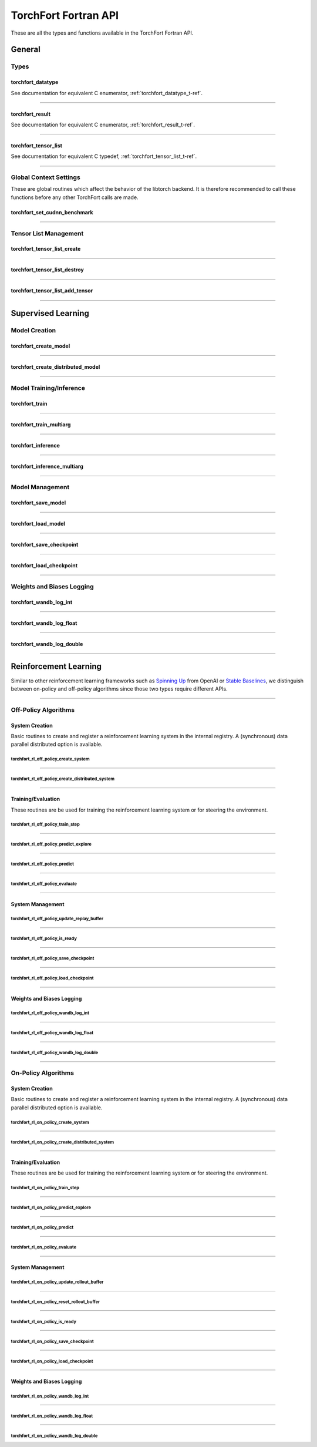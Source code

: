 .. _torchfort_api_f-ref:

#####################
TorchFort Fortran API
#####################

These are all the types and functions available in the TorchFort Fortran API.

********
General
********

Types
=====

.. _torchfort_datatype_t-f-ref:

torchfort_datatype
------------------
See documentation for equivalent C enumerator, :ref:`torchfort_datatype_t-ref`.

------

.. _torchfort_result_t-f-ref:

torchfort_result
----------------
See documentation for equivalent C enumerator, :ref:`torchfort_result_t-ref`.

------

.. _torchfort_tensor_list_t-f-ref:

torchfort_tensor_list
---------------------
See documentation for equivalent C typedef, :ref:`torchfort_tensor_list_t-ref`.

------

Global Context Settings
========================

These are global routines which affect the behavior of the libtorch backend. It is therefore recommended to call these functions before any other TorchFort calls are made. 

.. _torchfort_set_cudnn_benchmark-f-ref:

torchfort_set_cudnn_benchmark
-----------------------------
.. f:function :: torchfort_set_cudnn_benchmark(flag)

  Enables or disables cuDNN benchmark mode. See the `PyTorch documentation <https://pytorch.org/docs/stable/backends.html#torch.backends.cudnn.torch.backends.cudnn.benchmark>`_ for more details.
  
  :p logical flag[in]: A flag to enable (:code:`.true.`) or disable (:code:`.false.`) cuDNN kernel benchmarking.
  :r torchfort_result res: :code:`TORCHFORT_RESULT_SUCCESS` on success or error code on failure.

------

Tensor List Management
======================

.. _torchfort_tensor_list_create-f-ref:

torchfort_tensor_list_create
----------------------------
.. f:function :: torchfort_tensor_list_create(tensor_list)

   Creates a TorchFort tensor list.

  :p torchfort_tensor_list tensor_list[out]: An unintialized TorchFort tensor list.
  :r torchfort_result res: :code:`TORCHFORT_RESULT_SUCCESS` on success or error code on failure.

------

.. _torchfort_tensor_list_destroy-f-ref:

torchfort_tensor_list_destroy
-----------------------------
.. f:function :: torchfort_tensor_list_destroy(tensor_list)

   Destroys a TorchFort tensor list.

  :p torchfort_tensor_list tensor_list[in]: A TorchFort tensor list.
  :r torchfort_result res: :code:`TORCHFORT_RESULT_SUCCESS` on success or error code on failure.

------

.. _torchfort_tensor_list_add_tensor-f-ref:

torchfort_tensor_list_add_tensor
--------------------------------
.. f:function :: torchfort_tensor_list_add_tensor(tensor_list, data_arr)

  Adds a tensor to a TorchFort tensor list. Tensor data is added by reference, so changes to externally provided memory will modify tensors contained in the list.

  For this operation, :code:`T` can be one of :code:`real(real32)`, :code:`real(real64)`, :code:`integer(int32)`, :code:`integer(int64)`

  :p torchfort_tensor_list tensor_list[in]: A TorchFort tensor list.
  :p T(*) data_arr [in]: An array containing the tensor data.
  :r torchfort_result res: :code:`TORCHFORT_RESULT_SUCCESS` on success or error code on failure.

------

.. _torchfort_general_f-ref:

*******************
Supervised Learning
*******************

Model Creation
===================================

.. _torchfort_create_model-f-ref:

torchfort_create_model
----------------------

.. f:function:: torchfort_create_model(name, config_fname, device)

  Creates a model from a provided configuration file.

  :p character(:) handle [in]: A name to assign to the created model instance to use as a key for other TorchFort routines.
  :p character(:) config_fname [in]: The filesystem path to the user-defined model configuration file to use.
  :p integer device [in]: Which device to place and run the model on. For ``TORCHFORT_DEVICE_CPU`` (-1), model will be placed on CPU. For values >= 0, model will be placed on GPU with index corresponding to value.
  :r torchfort_result res: :code:`TORCHFORT_RESULT_SUCCESS` on success or error code on failure.
  
------

.. _torchfort_create_distributed_model-f-ref:

torchfort_create_distributed_model
----------------------------------

.. f:function:: torchfort_create_distributed_model(name, config_fname, mpi_comm, device)

  Creates a distributed data-parallel model from a provided configuration file.

  :p character(:) handle [in]: A name to assign to the created model instance to use as a key for other TorchFort routines.
  :p character(:) config_fname [in]: The filesystem path to the user-defined configuration file to use.
  :p integer mpi_comm [in]: MPI communicator to use to initialize NCCL communication library for data-parallel communication.
  :p integer device [in]: Which device to place and run the model on. For ``TORCHFORT_DEVICE_CPU`` (-1), model will be placed on CPU. For values >= 0, model will be placed on GPU with index corresponding to value.
  :r torchfort_result res: :code:`TORCHFORT_RESULT_SUCCESS` on success or error code on failure.

------

Model Training/Inference
===================================

.. _torchfort_train-f-ref:

torchfort_train
---------------

.. f:function:: torchfort_train(mname, input, label, loss_val, stream)

  Runs a training iteration of a model instance using provided input and label data.
  
  For this operation, :code:`T` can be one of :code:`real(real32)`, :code:`real(real64)`
  
  :p character(:) mname [in]: The key of the model instance.
  :p T(*) input [in]: An array containing the input data. The last array dimension should be the batch dimension, the other dimensions are the feature dimensions.
  :p T(*) label [in]: An array containing the label data. The last array dimension should be the batch dimension. :code:`label` does not need to be of the same shape as :code:`input` but the batch dimension should match. Additionally, :code:`label` should be of the same rank as `input`.
  :p T loss_val [out]: A variable that will hold the loss value computed during the training iteration.
  :p integer(int64) stream[in,optional]: CUDA stream to enqueue the operation. This argument is ignored if the model is on the CPU.
  :r torchfort_result res: :code:`TORCHFORT_RESULT_SUCCESS` on success or error code on failure.
  
------

.. _torchfort_train_multiarg-f-ref:

torchfort_train_multiarg
------------------------

.. f:function:: torchfort_train(mname, inputs, labels, loss_val, extra_loss_args, stream)

  Runs a training iteration of a model instance using provided input and label tensor lists.

  :p character(:) mname [in]: The key of the model instance.
  :p torchfort_tensor_list inputs [in]: A tensor list of input tensors.
  :p torchfort_tensor_list labels [in]: A tensor list of label tensors.
  :p real(real32) loss_val [out]: A single precision scalar that will hold the loss value computed during the training iteration.
  :p torchfort_tensor_list extra_loss_args [in,optional]: A tensor list of additional tensors to pass into loss computation. 
  :p integer(int64) stream[in,optional]: CUDA stream to enqueue the operation. This argument is ignored if the model is on the CPU.
  :r torchfort_result res: :code:`TORCHFORT_RESULT_SUCCESS` on success or error code on failure.

------

.. _torchfort_inference-f-ref:

torchfort_inference
-------------------

.. f:function:: torchfort_inference(mname, input, output, stream)

   Runs inference on a model using provided input data.
   
   For this operation, :code:`T` can be one of :code:`real(real32)`, :code:`real(real64)`
   
   :p character(:) mname [in]: The key of the model instance.
   :p T(*) input [in]: An array containing the input data. The last array dimension should be the batch dimension, the other dimensions are the feature dimensions.
   :p T(*) output [out]: An array which will hold the output of the model. The last array dimension should be the batch dimension. :code:`output` does not need to be of the same shape as :code:`input` but the batch dimension should match. Additionally, :code:`output` should be of the same rank as `input`. 
   :p integer(int64) stream[in,optional]: CUDA stream to enqueue the operation. This argument is ignored if the model is on the CPU.
   :r torchfort_result res: :code:`TORCHFORT_RESULT_SUCCESS` on success or error code on failure.
   
------

.. _torchfort_inference_multiarg-f-ref:

torchfort_inference_multiarg
----------------------------

.. f:function:: torchfort_inference_multiarg(mname, inputs, outputs, stream)

   Runs inference on a model using provided input data tensor list.

   :p character(:) mname [in]: The key of the model instance.
   :p torchfort_tensor_list inputs [in]: A tensor list of input tensors.
   :p torchfort_tensor_list outputs [inout]: A tensor list of output tensors.
   :p integer(int64) stream[in,optional]: CUDA stream to enqueue the operation. This argument is ignored if the model is on the CPU.
   :r torchfort_result res: :code:`TORCHFORT_RESULT_SUCCESS` on success or error code on failure.

------

Model Management
================

.. _torchfort_save_model-f-ref:

torchfort_save_model
--------------------

.. f:function:: torchfort_save_model(mname, fname)

  Saves a model to file.
  
  :p character(:) mname [in]: The name of model instance to save, as defined during model creation.
  :p character(:) fname [in]: The filename to save the model weights to.
  :r torchfort_result res: :code:`TORCHFORT_RESULT_SUCCESS` on success or error code on failure.

------

.. _torchfort_load_model-f-ref:

torchfort_load_model
--------------------

.. f:function:: torchfort_load_model(mname, fname)

  Loads a model from a file.
  
  :p character(:) mname [in]: The name of model instance to load the model weights to, as defined during model creation.
  :p character(:) fname [in]: The filename to load the model weights from.
  :r torchfort_result res: :code:`TORCHFORT_RESULT_SUCCESS` on success or error code on failure.

------

.. _torchfort_save_checkpoint-f-ref:

torchfort_save_checkpoint
-------------------------

.. f:function:: torchfort_save_checkpoint(mname, checkpoint_dir)

  Saves a training checkpoint to a directory. In contrast to :code:`torchfort_save_model`, this function saves additional state to restart training, like the optimizer states and learning rate schedule progress.
  
  :p character(:) mname [in]: The name of model instance to save, as defined during model creation.
  :p character(:) checkpoint_dir [in]: A writeable filesystem path to a directory to save the checkpoint data to.
  :r torchfort_result res: :code:`TORCHFORT_RESULT_SUCCESS` on success or error code on failure.

------

.. _torchfort_load_checkpoint-f-ref:

torchfort_load_checkpoint
-------------------------

.. f:function:: torchfort_load_checkpoint(mname, checkpoint_dir)

  Loads a training checkpoint from a directory. In contrast to :code:`torchfort_load_model`, this function loads additional state to restart training, like the optimizer states and learning rate schedule progress.
  
  :p character(:) mname [in]: The name of model instance to load checkpoint data into, as defined during model creation.
  :p character(:) checkpoint_dir [in]: A readable filesystem path to a directory to load the checkpoint data from.
  :r torchfort_result res: :code:`TORCHFORT_RESULT_SUCCESS` on success or error code on failure.
  
------

Weights and Biases Logging
==========================

.. _torchfort_wandb_log_int-f-ref:

torchfort_wandb_log_int
-----------------------

.. f:function:: torchfort_wandb_log_int(mname, metric_name, step, val)
   
   Write an integer value to a Weights and Bias log. Use the :code:`_float` and :code:`_double` variants to write :code:`real32` and :code:`real64` values respectively. 
   
   :p character(:) mname [in]: The name of model instance to associate this metric value with, as defined during model creation.
   :p character(:) metric_name [in]: Metric label.
   :p integer step [in]: Training/inference step to associate with metric value.
   :p integer val [in]: Metric value to log.
   :r torchfort_result res: :code:`TORCHFORT_RESULT_SUCCESS` on success or error code on failure.

------

.. _torchfort_wandb_log_float-f-ref:

torchfort_wandb_log_float
-------------------------

.. f:function:: torchfort_wandb_log_float(mname, metric_name, step, val)

------

.. _torchfort_wandb_log_double-f-ref:

torchfort_wandb_log_double
--------------------------

.. f:function:: torchfort_wandb_log_double(mname, metric_name, step, val)

------

.. _torchfort_rl_f-ref:

**********************
Reinforcement Learning
**********************

Similar to other reinforcement learning frameworks such as `Spinning Up <https://spinningup.openai.com/en/latest/>`_ 
from OpenAI or `Stable Baselines <https://stable-baselines3.readthedocs.io/en/master/>`_, 
we distinguish between on-policy and off-policy algorithms since those two types require different APIs.

------

.. _torchfort_rl_off_policy_f-ref:

Off-Policy Algorithms
=====================

System Creation
-----------------------------------

Basic routines to create and register a reinforcement learning system in the internal registry. A (synchronous) data parallel distributed option is available.

.. _torchfort_rl_off_policy_create_system-f-ref:

torchfort_rl_off_policy_create_system
^^^^^^^^^^^^^^^^^^^^^^^^^^^^^^^^^^^^^

.. f:function:: torchfort_rl_off_policy_create_system(name, config_fname, model_device, rb_device)

  Creates an off-policy reinforcement learning training system instance from a provided configuration file.

  :p character(:) name [in]: A name to assign to the created training system instance to use as a key for other TorchFort routines.
  :p character(:) config_fname [in]: The filesystem path to the user-defined configuration file to use.
  :p integer model_device [in]: Which device to place and run the model on. For ``TORCHFORT_DEVICE_CPU`` (-1), model will be placed on CPU. For values >= 0, model will be placed on GPU with index corresponding to value.
  :p integer rb_device [in]: Which device to place and run the replay buffer on. For ``TORCHFORT_DEVICE_CPU`` (-1), replay buffer will be placed on CPU. For values >= 0, it will be placed on GPU with index corresponding to value.
  :r torchfort_result res: :code:`TORCHFORT_RESULT_SUCCESS` on success or error code on failure.
  
------

.. _torchfort_rl_off_policy_create_distributed_system-f-ref:

torchfort_rl_off_policy_create_distributed_system
^^^^^^^^^^^^^^^^^^^^^^^^^^^^^^^^^^^^^^^^^^^^^^^^^

.. f:function:: torchfort_rl_off_policy_create_distributed_system(name, config_fname, mpi_comm, model_device, rb_device)

  Creates a (synchronous) data-parallel off-policy reinforcement learning system instance from a provided configuration file.

  :p character(:) name [in]: A name to assign to the created training system instance to use as a key for other TorchFort routines.
  :p character(:) config_fname [in]: The filesystem path to the user-defined configuration file to use.
  :p integer mpi_comm [in]: MPI communicator to use to initialize NCCL communication library for data-parallel communication.
  :p integer model_device [in]: Which device to place and run the model on. For ``TORCHFORT_DEVICE_CPU`` (-1), model will be placed on CPU. For values >= 0, model will be placed on GPU with index corresponding to value.
  :p integer rb_device [in]: Which device to place the replay buffer on. For ``TORCHFORT_DEVICE_CPU`` (-1), replay buffer will be placed on CPU. For values >= 0, it will be placed on GPU with index corresponding to value.
  :r torchfort_result res: :code:`TORCHFORT_RESULT_SUCCESS` on success or error code on failure.
  
------

Training/Evaluation
-----------------------------------------

These routines are be used for training the reinforcement learning system or for steering the environment. 

.. _torchfort_rl_off_policy_train_step-f-ref:

torchfort_rl_off_policy_train_step
^^^^^^^^^^^^^^^^^^^^^^^^^^^^^^^^^^

.. f:function:: torchfort_rl_off_policy_train_step(name, p_loss_val, q_loss_val, stream)

  Runs a training iteration of an off-policy refinforcement learning instance and returns loss values for policy and value functions.
  This routine samples a batch of specified size from the replay buffer according to the buffers sampling procedure
  and performs a train step using this sample. The details of the training procedure are abstracted away from the user and depend on the 
  chosen system algorithm.
  For this operation, :code:`T` can be one of :code:`real(real32)`, :code:`real(real64)`
  
  :p character(:) name [in]: The name of system instance to use, as defined during system creation.
  :p T p_loss_val [out]: A single or double precision variable which will hold the policy loss value computed during the training iteration.
  :p T q_loss_val [out]: A single or double precision variable which will hold the critic loss value computed during the training iteration, averaged over all available critics (depends on the chosen algorithm).
  :p integer(int64) stream[in,optional]: CUDA stream to enqueue the operation. This argument is ignored if the model is on the CPU.
  :r torchfort_result res: :code:`TORCHFORT_RESULT_SUCCESS` on success or error code on failure.
  
------

.. _torchfort_rl_off_policy_predict_explore-f-ref:

torchfort_rl_off_policy_predict_explore
^^^^^^^^^^^^^^^^^^^^^^^^^^^^^^^^^^^^^^^

.. f:function:: torchfort_rl_off_policy_predict_explore(name, state, act, stream)

  Suggests an action based on the current state of the system and adds noise as specified by the coprresponding reinforcement learning system. 
  Depending on the reinforcement learning algorithm used, the prediction is performed by the main network (not the target network). In contrast to :code:`torchfort_rl_off_policy_predict`, this routine adds noise and thus is called explorative. The kind of noise is specified during system creation.
  
  For this operation, :code:`T` can be one of :code:`real(real32)`, :code:`real(real64)`
  
  :p character(:) name [in]: The name of system instance to use, as defined during system creation.
  :p T state [in]: Multi-dimensional array of size (..., :code:`batch_size`), depending on the dimensionality of the state space.
  :p T act [out]: Multi-dimensional array of size (..., :code:`batch_size`), depending on the dimensionality of the action space.
  :p integer(int64) stream[in,optional]: CUDA stream to enqueue the operation. This argument is ignored if the model is on the CPU.
  :r torchfort_result res: :code:`TORCHFORT_RESULT_SUCCESS` on success or error code on failure.

------

.. _torchfort_rl_off_policy_predict-f-ref:

torchfort_rl_off_policy_predict
^^^^^^^^^^^^^^^^^^^^^^^^^^^^^^^^^^^^^^^

.. f:function:: torchfort_rl_off_policy_predict(name, state, act, stream)

  Suggests an action based on the current state of the system. 
  Depending on the algorithm used, the prediction is performed by the target network. 
  In contrast to :code:`torchfort_rl_off_policy_predict_explore`, this routine does not add noise, which means it is exploitative.
  
  For this operation, :code:`T` can be one of :code:`real(real32)`, :code:`real(real64)`
  
  :p character(:) name [in]: The name of system instance to use, as defined during system creation.
  :p T state [in]: Multi-dimensional array of size (..., :code:`batch_size`), depending on the dimensionality of the state space.
  :p T act [out]: Multi-dimensional array of size (..., :code:`batch_size`), depending on the dimensionality of the action space.
  :p integer(int64) stream[in,optional]: CUDA stream to enqueue the operation. This argument is ignored if the model is on the CPU.
  :r torchfort_result res: :code:`TORCHFORT_RESULT_SUCCESS` on success or error code on failure.
  
------

.. _torchfort_rl_off_policy_evaluate-f-ref:

torchfort_rl_off_policy_evaluate
^^^^^^^^^^^^^^^^^^^^^^^^^^^^^^^^

.. f:function:: torchfort_rl_off_policy_evaluate(name, state, act, reward, stream)

  Predicts the future reward based on the current state and selected action.
  Depending on the learning algorithm, the routine queries the target critic networks for this. 
  The routine averages the predictions over all critics.
  
  For this operation, :code:`T` can be one of :code:`real(real32)`, :code:`real(real64)`
  
  :p character(:) name [in]: The name of system instance to use, as defined during system creation.
  :p T state [in]: Multi-dimensional array of size (..., :code:`batch_size`), depending on the dimensionality of the state space.
  :p T act [in]: Multi-dimensional array of size (..., :code:`batch_size`), depending on the dimensionality of the action space.
  :p T reward [out]: One-dimensional array of size (:code:`batch_size`) which will hold the predicted reward values.
  :p integer(int64) stream[in,optional]: CUDA stream to enqueue the operation. This argument is ignored if the model is on the CPU.
  :r torchfort_result res: :code:`TORCHFORT_RESULT_SUCCESS` on success or error code on failure.
 
------

System Management
-----------------

.. _torchfort_rl_off_policy_update_replay_buffer-f-ref:

torchfort_rl_off_policy_update_replay_buffer
^^^^^^^^^^^^^^^^^^^^^^^^^^^^^^^^^^^^^^^^^^^^

.. f:function:: torchfort_rl_off_policy_update_replay_buffer(name, state_old, act_old, state_new, reward, terminal, stream)
  
  Adds a new :math:`(s, a, s', r, d)` tuple to the replay buffer. Here :math:`s` (:code:`state_old`) is the state for which action :math:`a` (:code:`action_old`) was taken, leading to :math:`s'` (:code:`state_new`) and receiving reward :math:`r` (:code:`reward`). The terminal state flag :math:`d` (:code:`final_state`) specifies whether :math:`s'` is the final state in the episode.
  
  For this operation, :code:`T` can be one of :code:`real(real32)`, :code:`real(real64)`
  
  :p character(:) name [in]: The name of system instance to use, as defined during system creation.
  :p T state_old [in]: Multi-dimensional array of size of the state space.
  :p T act_old [in]: Multi-dimensional array of size of the action space.
  :p T state_new [in]: Multi-dimensional array of size of the state space.
  :p T reward [in]: Reward value.
  :p logical final_state [in]: Terminal flag.
  :p integer(int64) stream[in,optional]: CUDA stream to enqueue the operation. This argument is ignored if the model is on the CPU.
  :r torchfort_result res: :code:`TORCHFORT_RESULT_SUCCESS` on success or error code on failure.

------
 
.. _torchfort_rl_off_policy_is_ready-f-ref:
 
torchfort_rl_off_policy_is_ready
^^^^^^^^^^^^^^^^^^^^^^^^^^^^^^^^
 
.. f:function:: torchfort_rl_off_policy_is_ready(name, ready)
 
  Queries a reinforcement learning system for rediness to start training.
  A user should call this method before starting training to make sure the reinforcement learning system is ready.
  This ensures that the replay buffer is filled sufficiently with exploration data as specified during system creation. 
  
  :p character(:) name [in]: The name of system instance to use, as defined during system creation.
  :p logical ready [out]: Logical indicating if the system is ready for training.
  :r torchfort_result res: :code:`TORCHFORT_RESULT_SUCCESS` on success or error code on failure.

------

.. _torchfort_rl_off_policy_save_checkpoint-f-ref:
 
torchfort_rl_off_policy_save_checkpoint
^^^^^^^^^^^^^^^^^^^^^^^^^^^^^^^^^^^^^^^
 
.. f:function:: torchfort_rl_off_policy_save_checkpoint(name, checkpoint_dir)

  Saves a reinforcement learning training checkpoint to a directory. 
  This method saves all models (policies, critics, target models if available) together with their corresponding optimizer and LR scheduler.
  states. It also saves the state of the replay buffer, to allow for smooth restarts of reinforcement learning training processes.
  This function should be used in conjunction with :code:`torchfort_rl_off_policy_load_checkpoint`.
  
  :p character(:) name [in]: The name of system instance to use, as defined during system creation.
  :p character(:) checkpoint_dir [in]: A filesystem path to a directory to save the checkpoint data to.
  :r torchfort_result res: :code:`TORCHFORT_RESULT_SUCCESS` on success or error code on failure.
  
------

.. _torchfort_rl_off_policy_load_checkpoint-f-ref:
 
torchfort_rl_off_policy_load_checkpoint
^^^^^^^^^^^^^^^^^^^^^^^^^^^^^^^^^^^^^^^
 
.. f:function:: torchfort_rl_off_policy_load_checkpoint(name, checkpoint_dir)

  Restores a reinforcement learning system from a checkpoint. 
  This method restores all models (policies, critics, target models if available) together with their corresponding optimizer and LR scheduler
  states. It also fully restores the state of the replay buffer, but not the current RNG seed.
  This function should be used in conjunction with :code:`torchfort_rl_off_policy_save_checkpoint`.
  
  :p character(:) name [in]: The name of system instance to use, as defined during system creation.
  :p character(:) checkpoint_dir [in]: A filesystem path to a directory which contains the checkpoint data to load.
  :r torchfort_result res: :code:`TORCHFORT_RESULT_SUCCESS` on success or error code on failure.

------

Weights and Biases Logging
--------------------------

.. _torchfort_rl_off_policy_wandb_log_int-f-ref:

torchfort_rl_off_policy_wandb_log_int
^^^^^^^^^^^^^^^^^^^^^^^^^^^^^^^^^^^^^

.. f:function:: torchfort_rl_off_policy_wandb_log_int(mname, metric_name, step, val)
   
   Write an integer value to a Weights and Bias log. Use the :code:`_float` and :code:`_double` variants to write :code:`real32` and :code:`real64` values respectively. 
   
   :p character(:) mname [in]: The name of model instance to associate this metric value with, as defined during model creation.
   :p character(:) metric_name [in]: Metric label.
   :p integer step [in]: Training/inference step to associate with metric value.
   :p integer val [in]: Metric value to log.
   :r torchfort_result res: :code:`TORCHFORT_RESULT_SUCCESS` on success or error code on failure.

------

.. _torchfort_rl_off_policy_wandb_log_float-f-ref:

torchfort_rl_off_policy_wandb_log_float
^^^^^^^^^^^^^^^^^^^^^^^^^^^^^^^^^^^^^^^

.. f:function:: torchfort_rl_off_policy_wandb_log_float(mname, metric_name, step, val)

------

.. _torchfort_rl_off_policy_wandb_log_double-f-ref:

torchfort_rl_off_policy_wandb_log_double
^^^^^^^^^^^^^^^^^^^^^^^^^^^^^^^^^^^^^^^^

.. f:function:: torchfort_rl_off_policy_wandb_log_double(mname, metric_name, step, val)

------

.. _torchfort_rl_on_policy_f-ref:

On-Policy Algorithms
=====================

System Creation
-----------------------------------

Basic routines to create and register a reinforcement learning system in the internal registry. 
A (synchronous) data parallel distributed option is available.

.. _torchfort_rl_on_policy_create_system-f-ref:

torchfort_rl_on_policy_create_system
^^^^^^^^^^^^^^^^^^^^^^^^^^^^^^^^^^^^^

.. f:function:: torchfort_rl_on_policy_create_system(name, config_fname, model_device, rb_device)

  Creates an on-policy reinforcement learning training system instance from a provided configuration file.

  :p character(:) name [in]: A name to assign to the created training system instance to use as a key for other TorchFort routines.
  :p character(:) config_fname [in]: The filesystem path to the user-defined configuration file to use.
  :p integer model_device [in]: Which device to place and run the model on. For ``TORCHFORT_DEVICE_CPU`` (-1), model will be placed on CPU. For values >= 0, model will be placed on GPU with index corresponding to value.
  :p integer rb_device [in]: Which device to place the rollout buffer on. For ``TORCHFORT_DEVICE_CPU`` (-1), rollout buffer will be placed on CPU. For values >= 0, it will be placed on GPU with index corresponding to value.
  :r torchfort_result res: :code:`TORCHFORT_RESULT_SUCCESS` on success or error code on failure.
  
------

.. _torchfort_rl_on_policy_create_distributed_system-f-ref:

torchfort_rl_on_policy_create_distributed_system
^^^^^^^^^^^^^^^^^^^^^^^^^^^^^^^^^^^^^^^^^^^^^^^^^

.. f:function:: torchfort_rl_on_policy_create_distributed_system(name, config_fname, mpi_comm, model_device, rb_device)

  Creates a (synchronous) data-parallel on-policy reinforcement learning system instance from a provided configuration file.

  :p character(:) name [in]: A name to assign to the created training system instance to use as a key for other TorchFort routines.
  :p character(:) config_fname [in]: The filesystem path to the user-defined configuration file to use.
  :p integer mpi_comm [in]: MPI communicator to use to initialize NCCL communication library for data-parallel communication.
  :p integer model_device [in]: Which device to place and run the model on. For ``TORCHFORT_DEVICE_CPU`` (-1), model will be placed on CPU. For values >= 0, model will be placed on GPU with index corresponding to value.
  :p integer rb_device [in]: Which device to place the rollout buffer on. For ``TORCHFORT_DEVICE_CPU`` (-1), rollout buffer will be placed on CPU. For values >= 0, it will be placed on GPU with index corresponding to value.
  :r torchfort_result res: :code:`TORCHFORT_RESULT_SUCCESS` on success or error code on failure.
  
------

Training/Evaluation
-----------------------------------------

These routines are be used for training the reinforcement learning system or for steering the environment. 

.. _torchfort_rl_on_policy_train_step-f-ref:

torchfort_rl_on_policy_train_step
^^^^^^^^^^^^^^^^^^^^^^^^^^^^^^^^^^

.. f:function:: torchfort_rl_on_policy_train_step(name, p_loss_val, q_loss_val, stream)

  Runs a training iteration of an on-policy refinforcement learning instance and returns loss values for policy and value functions.
  This routine samples a batch of specified size from the rollout buffer according to the buffers sampling procedure
  and performs a train step using this sample. The details of the training procedure are abstracted away from the user and depend on the 
  chosen system algorithm. Note that the rollout buffer needs to be finalized or otherwise the train step will be skipped.
  For this operation, :code:`T` can be one of :code:`real(real32)`, :code:`real(real64)`
  
  :p character(:) name [in]: The name of system instance to use, as defined during system creation.
  :p T p_loss_val [out]: A single or double precision variable which will hold the policy loss value computed during the training iteration.
  :p T q_loss_val [out]: A single or double precision variable which will hold the critic loss value computed during the training iteration, averaged over all available critics (depends on the chosen algorithm).
  :p integer(int64) stream[in,optional]: CUDA stream to enqueue the operation. This argument is ignored if the model is on the CPU.
  :r torchfort_result res: :code:`TORCHFORT_RESULT_SUCCESS` on success or error code on failure.
  
------

.. _torchfort_rl_on_policy_predict_explore-f-ref:

torchfort_rl_on_policy_predict_explore
^^^^^^^^^^^^^^^^^^^^^^^^^^^^^^^^^^^^^^^

.. f:function:: torchfort_rl_on_policy_predict_explore(name, state, act, stream)

  Suggests an action based on the current state of the system and adds noise as specified by the coprresponding reinforcement learning system. 
  Depending on the reinforcement learning algorithm used, the prediction is performed by the main network (not the target network). In contrast to :code:`torchfort_rl_off_policy_predict`, this routine adds noise and thus is called explorative. The kind of noise is specified during system creation.
  
  For this operation, :code:`T` can be one of :code:`real(real32)`, :code:`real(real64)`
  
  :p character(:) name [in]: The name of system instance to use, as defined during system creation.
  :p T state [in]: Multi-dimensional array of size (..., :code:`batch_size`), depending on the dimensionality of the state space.
  :p T act [out]: Multi-dimensional array of size (..., :code:`batch_size`), depending on the dimensionality of the action space.
  :p integer(int64) stream[in,optional]: CUDA stream to enqueue the operation. This argument is ignored if the model is on the CPU.
  :r torchfort_result res: :code:`TORCHFORT_RESULT_SUCCESS` on success or error code on failure.

------

.. _torchfort_rl_on_policy_predict-f-ref:

torchfort_rl_on_policy_predict
^^^^^^^^^^^^^^^^^^^^^^^^^^^^^^^^^^^^^^^

.. f:function:: torchfort_rl_on_policy_predict(name, state, act, stream)

  Suggests an action based on the current state of the system. 
  Depending on the algorithm used, the prediction is performed by the target network. 
  In contrast to :code:`torchfort_rl_on_policy_predict_explore`, this routine does not add noise, which means it is exploitative.
  
  For this operation, :code:`T` can be one of :code:`real(real32)`, :code:`real(real64)`
  
  :p character(:) name [in]: The name of system instance to use, as defined during system creation.
  :p T state [in]: Multi-dimensional array of size (..., :code:`batch_size`), depending on the dimensionality of the state space.
  :p T act [out]: Multi-dimensional array of size (..., :code:`batch_size`), depending on the dimensionality of the action space.
  :p integer(int64) stream[in,optional]: CUDA stream to enqueue the operation. This argument is ignored if the model is on the CPU.
  :r torchfort_result res: :code:`TORCHFORT_RESULT_SUCCESS` on success or error code on failure.
  
------

.. _torchfort_rl_on_policy_evaluate-f-ref:

torchfort_rl_on_policy_evaluate
^^^^^^^^^^^^^^^^^^^^^^^^^^^^^^^^

.. f:function:: torchfort_rl_on_policy_evaluate(name, state, act, reward, stream)

  Predicts the future reward based on the current state and selected action.
  Depending on the learning algorithm, the routine queries the target critic networks for this. 
  The routine averages the predictions over all critics.
  
  For this operation, :code:`T` can be one of :code:`real(real32)`, :code:`real(real64)`
  
  :p character(:) name [in]: The name of system instance to use, as defined during system creation.
  :p T state [in]: Multi-dimensional array of size (..., :code:`batch_size`), depending on the dimensionality of the state space.
  :p T act [in]: Multi-dimensional array of size (..., :code:`batch_size`), depending on the dimensionality of the action space.
  :p T reward [out]: One-dimensional array of size (:code:`batch_size`) which will hold the predicted reward values.
  :p integer(int64) stream[in,optional]: CUDA stream to enqueue the operation. This argument is ignored if the model is on the CPU.
  :r torchfort_result res: :code:`TORCHFORT_RESULT_SUCCESS` on success or error code on failure.
 
------

System Management
-----------------

.. _torchfort_rl_on_policy_update_rollout_buffer-f-ref:

torchfort_rl_on_policy_update_rollout_buffer
^^^^^^^^^^^^^^^^^^^^^^^^^^^^^^^^^^^^^^^^^^^^

.. f:function:: torchfort_rl_on_policy_update_rollout_buffer(name, state_old, act_old, state_new, reward, terminal, stream)
  
  Adds a new :math:`(s, a, r, d)` tuple to the rollout buffer. Here :math:`s` (:code:`state`) is the state for which action :math:`a` (:code:`action`) was taken, leading to reward :math:`r` (:code:`reward`). The terminal state flag :math:`d` (:code:`terminal`) specifies whether the state is the final state in the episode.
  Note that value estimates :math:`q` as well was log-probabilities are also stored but the user does not need to pass those manually, , those values are computed internally from the current policy and stored with the other values.
  
  For this operation, :code:`T` can be one of :code:`real(real32)`, :code:`real(real64)`
  
  :p character(:) name [in]: The name of system instance to use, as defined during system creation.
  :p T state [in]: Multi-dimensional array of size of the state space.
  :p T act [in]: Multi-dimensional array of size of the action space.
  :p T reward [in]: Reward value.
  :p logical terminal [in]: Terminal flag.
  :p integer(int64) stream[in,optional]: CUDA stream to enqueue the operation. This argument is ignored if the model is on the CPU.
  :r torchfort_result res: :code:`TORCHFORT_RESULT_SUCCESS` on success or error code on failure.

------

.. _torchfort_rl_on_policy_reset_rollout_buffer-f-ref:
 
torchfort_rl_on_policy_reset_rollout_buffer
^^^^^^^^^^^^^^^^^^^^^^^^^^^^^^^^^^^^^^^^^^^
 
.. f:function:: torchfort_rl_on_policy_reset_rollout_buffer(name)
 
  This function call clears the rollout buffer and resets all variables.
  
  :p character(:) name [in]: The name of system instance to use, as defined during system creation.
  :r torchfort_result res: :code:`TORCHFORT_RESULT_SUCCESS` on success or error code on failure.

------
 
.. _torchfort_rl_on_policy_is_ready-f-ref:
 
torchfort_rl_on_policy_is_ready
^^^^^^^^^^^^^^^^^^^^^^^^^^^^^^^^
 
.. f:function:: torchfort_rl_on_policy_is_ready(name, ready)
 
  Queries a reinforcement learning system for rediness to start training.
  A user should call this method before starting training to make sure the reinforcement learning system is ready.
  This ensures that the rollout buffer is filled sufficiently with exploration data as specified during system creation. 
  It also checks if the rollout buffer was properly finalized, e.g. all advantages were computed.
  
  :p character(:) name [in]: The name of system instance to use, as defined during system creation.
  :p logical ready [out]: Logical indicating if the system is ready for training.
  :r torchfort_result res: :code:`TORCHFORT_RESULT_SUCCESS` on success or error code on failure.

------

.. _torchfort_rl_on_policy_save_checkpoint-f-ref:
 
torchfort_rl_on_policy_save_checkpoint
^^^^^^^^^^^^^^^^^^^^^^^^^^^^^^^^^^^^^^^
 
.. f:function:: torchfort_rl_on_policy_save_checkpoint(name, checkpoint_dir)

  Saves a reinforcement learning training checkpoint to a directory. 
  This method saves all models (policies, critics, target models if available) together with their corresponding optimizer and LR scheduler.
  states. It also saves the state of the rollout buffer, to allow for smooth restarts of reinforcement learning training processes.
  This function should be used in conjunction with :code:`torchfort_rl_on_policy_load_checkpoint`.
  
  :p character(:) name [in]: The name of system instance to use, as defined during system creation.
  :p character(:) checkpoint_dir [in]: A filesystem path to a directory to save the checkpoint data to.
  :r torchfort_result res: :code:`TORCHFORT_RESULT_SUCCESS` on success or error code on failure.
  
------

.. _torchfort_rl_on_policy_load_checkpoint-f-ref:
 
torchfort_rl_on_policy_load_checkpoint
^^^^^^^^^^^^^^^^^^^^^^^^^^^^^^^^^^^^^^^
 
.. f:function:: torchfort_rl_on_policy_load_checkpoint(name, checkpoint_dir)

  Restores a reinforcement learning system from a checkpoint. 
  This method restores all models (policies, critics, target models if available) together with their corresponding optimizer and LR scheduler
  states. It also fully restores the state of the rollout buffer, but not the current RNG seed.
  This function should be used in conjunction with :code:`torchfort_rl_on_policy_save_checkpoint`.
  
  :p character(:) name [in]: The name of system instance to use, as defined during system creation.
  :p character(:) checkpoint_dir [in]: A filesystem path to a directory which contains the checkpoint data to load.
  :r torchfort_result res: :code:`TORCHFORT_RESULT_SUCCESS` on success or error code on failure.

------

Weights and Biases Logging
--------------------------

.. _torchfort_rl_on_policy_wandb_log_int-f-ref:

torchfort_rl_on_policy_wandb_log_int
^^^^^^^^^^^^^^^^^^^^^^^^^^^^^^^^^^^^^

.. f:function:: torchfort_rl_on_policy_wandb_log_int(mname, metric_name, step, val)
   
   Write an integer value to a Weights and Bias log. Use the :code:`_float` and :code:`_double` variants to write :code:`real32` and :code:`real64` values respectively. 
   
   :p character(:) mname [in]: The name of model instance to associate this metric value with, as defined during model creation.
   :p character(:) metric_name [in]: Metric label.
   :p integer step [in]: Training/inference step to associate with metric value.
   :p integer val [in]: Metric value to log.
   :r torchfort_result res: :code:`TORCHFORT_RESULT_SUCCESS` on success or error code on failure.

------

.. _torchfort_rl_on_policy_wandb_log_float-f-ref:

torchfort_rl_on_policy_wandb_log_float
^^^^^^^^^^^^^^^^^^^^^^^^^^^^^^^^^^^^^^^

.. f:function:: torchfort_rl_on_policy_wandb_log_float(mname, metric_name, step, val)

------

.. _torchfort_rl_on_policy_wandb_log_double-f-ref:

torchfort_rl_on_policy_wandb_log_double
^^^^^^^^^^^^^^^^^^^^^^^^^^^^^^^^^^^^^^^^

.. f:function:: torchfort_rl_on_policy_wandb_log_double(mname, metric_name, step, val)


